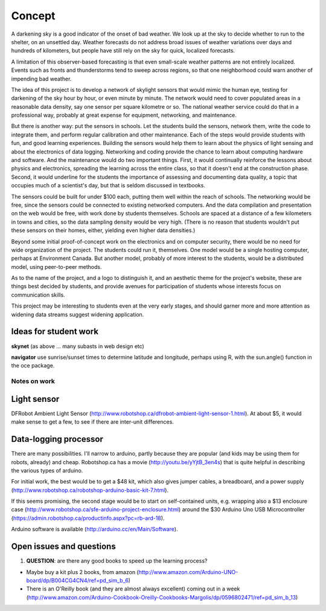 Concept
=======

A darkening sky is a good indicator of the onset of bad weather.  We look up at the sky to decide
whether to run to the shelter, on an unsettled day.  Weather forecasts do not address broad issues
of weather variations over days and hundreds of kilometers, but people have still rely on the sky
for quick, localized forecasts.  

A limitation of this observer-based forecasting is that even small-scale weather patterns are not
entirely localized.  Events such as fronts and thunderstorms tend to sweep across regions, so that
one neighborhood could warn another of impending bad weather.

The idea of this project is to develop a network of skylight sensors that would mimic the human eye,
testing for darkening of the sky hour by hour, or even minute by minute.  The network would need to
cover populated areas in a reasonable data density, say one sensor per square kilometre or so.  The
national weather service could do that in a professional way, probably at great expense for
equipment, networking, and maintenance. 

But there is another way: put the sensors in schools.  Let the students build the sensors, 
network them, write the code to integrate them, and perform regular calibration and other
maintenance.   Each of the steps would provide students with fun, and good learning experiences.
Building the sensors would help them to learn about the physics of light sensing and about the
electronics of data logging.  Networking and coding provide the chance to learn about computing
hardware and software.  And the maintenance would do two important things.  First, it would
continually reinforce the lessons about physics and electronics, spreading the learning across the
entire class, so that it doesn't end at the construction phase.  Second,  it would underline for the
students the importance of assessing and documenting data quality, a topic that occupies much of a
scientist's day, but that is seldom discussed in textbooks.

The sensors could be built for under $100 each, putting them well within the reach of schools.  The
networking would be free, since the sensors could be connected to existing networked computers.  And
the data compilation and presentation on the web would be free, with work done by students
themselves.   Schools are spaced at a distance of a few kilometers in towns and cities, so the data
sampling density would be very high.  (There is no reason that students wouldn't put these sensors
on their homes, either, yielding even higher data densities.)

Beyond some initial proof-of-concept work on the electronics and on computer security, there would
be no need for wide organization of the project.  The students could run it, themselves.  One model
would be a single hosting computer, perhaps at Environment Canada.  But another model, probably of
more interest to the students, would be a distributed model, using peer-to-peer methods.

As to the name of the project, and a logo to distinguish it, and an aesthetic theme for the project's
website, these are things best decided by students, and provide avenues for participation of
students whose interests focus on communication skills.

This project may be interesting to students even at the very early stages, and should garner more
and more attention as widening data streams suggest widening application.

Ideas for student work
......................

**skynet** (as above ... many subasts in web design etc)

**navigator** use sunrise/sunset times to determine latitude and longitude, perhaps using R, with the sun.angle() function in the oce package.



Notes on work
-------------

Light sensor
............

DFRobot Ambient Light Sensor (http://www.robotshop.ca/dfrobot-ambient-light-sensor-1.html).  At
about $5, it would make sense to get a few, to see if there are inter-unit differences.

Data-logging processor
......................

There are many possibilities.  I'll narrow to arduino, partly because they are popular (and kids may
be using them for robots, already) and cheap.  Robotshop.ca has a movie
(http://youtu.be/yYjtB_3en4s) that is quite helpful in describing the various types of arduino.

For initial work, the best would be to get a $48 kit, which also gives jumper cables, a breadboard, and
a power supply (http://www.robotshop.ca/robotshop-arduino-basic-kit-7.html).

If this seems promising, the second stage would be to start on self-contained units, e.g. wrapping
also a $13 enclosure case (http://www.robotshop.ca/sfe-arduino-project-enclosure.html) around the
$30 Arduino Uno USB Microcontroller (https://admin.robotshop.ca/productinfo.aspx?pc=rb-ard-18).

Arduino software is available (http://arduino.cc/en/Main/Software).

Open issues and questions
.........................

1. **QUESTION**: are there any good books to speed up the learning process?

* Maybe buy a kit plus 2 books, from amazon (http://www.amazon.com/Arduino-UNO-board/dp/B004CG4CN4/ref=pd_sim_b_6)

* There is an O'Reilly book (and they are almost always excellent) coming out in a week (http://www.amazon.com/Arduino-Cookbook-Oreilly-Cookbooks-Margolis/dp/0596802471/ref=pd_sim_b_13)
